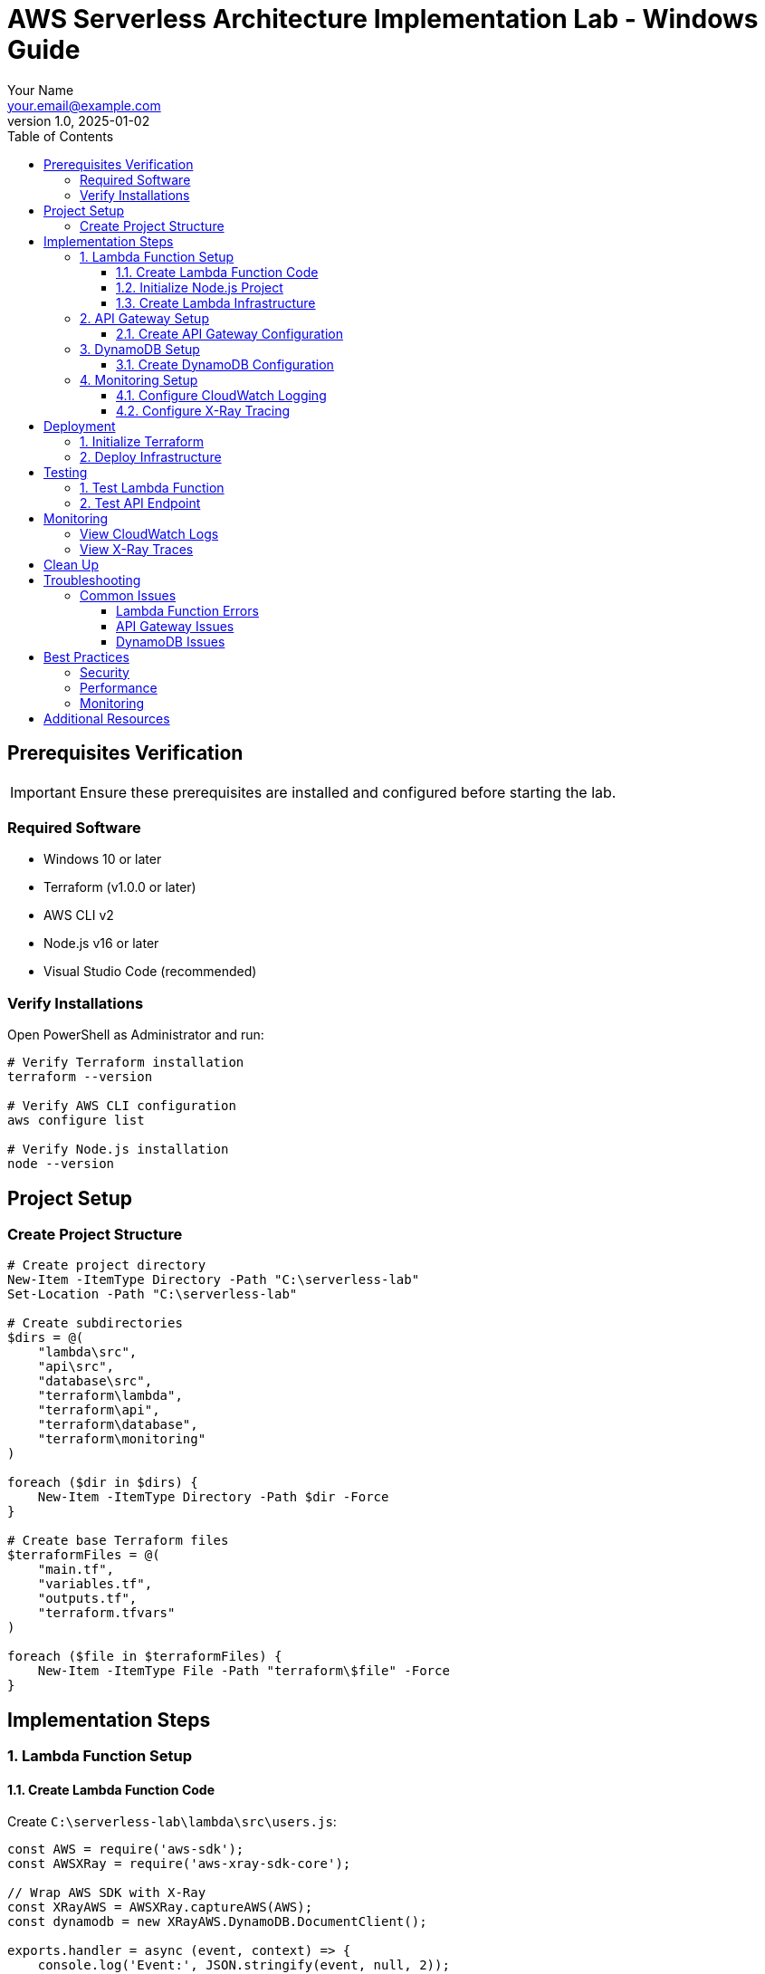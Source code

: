 = AWS Serverless Architecture Implementation Lab - Windows Guide
:author: Your Name
:email: your.email@example.com
:revnumber: 1.0
:revdate: 2025-01-02
:doctype: book
:icons: font
:toc: left
:toclevels: 4
:source-highlighter: rouge
:experimental:

== Prerequisites Verification

IMPORTANT: Ensure these prerequisites are installed and configured before starting the lab.

=== Required Software
* Windows 10 or later
* Terraform (v1.0.0 or later)
* AWS CLI v2
* Node.js v16 or later
* Visual Studio Code (recommended)

=== Verify Installations

Open PowerShell as Administrator and run:

[source,powershell]
----
# Verify Terraform installation
terraform --version

# Verify AWS CLI configuration
aws configure list

# Verify Node.js installation
node --version
----

== Project Setup

=== Create Project Structure

[source,powershell]
----
# Create project directory
New-Item -ItemType Directory -Path "C:\serverless-lab"
Set-Location -Path "C:\serverless-lab"

# Create subdirectories
$dirs = @(
    "lambda\src",
    "api\src",
    "database\src",
    "terraform\lambda",
    "terraform\api",
    "terraform\database",
    "terraform\monitoring"
)

foreach ($dir in $dirs) {
    New-Item -ItemType Directory -Path $dir -Force
}

# Create base Terraform files
$terraformFiles = @(
    "main.tf",
    "variables.tf",
    "outputs.tf",
    "terraform.tfvars"
)

foreach ($file in $terraformFiles) {
    New-Item -ItemType File -Path "terraform\$file" -Force
}
----

== Implementation Steps

=== 1. Lambda Function Setup

==== 1.1. Create Lambda Function Code

Create `C:\serverless-lab\lambda\src\users.js`:

[source,javascript]
----
const AWS = require('aws-sdk');
const AWSXRay = require('aws-xray-sdk-core');

// Wrap AWS SDK with X-Ray
const XRayAWS = AWSXRay.captureAWS(AWS);
const dynamodb = new XRayAWS.DynamoDB.DocumentClient();

exports.handler = async (event, context) => {
    console.log('Event:', JSON.stringify(event, null, 2));
    
    try {
        const segment = AWSXRay.getSegment();
        const subsegment = segment.addNewSubsegment('getUserData');
        
        const params = {
            TableName: process.env.TABLE_NAME,
            Key: {
                userId: event.pathParameters.userId
            }
        };
        
        const result = await dynamodb.get(params).promise();
        subsegment.close();
        
        return {
            statusCode: 200,
            headers: {
                'Content-Type': 'application/json'
            },
            body: JSON.stringify(result.Item || {})
        };
    } catch (error) {
        console.error('Error:', error);
        return {
            statusCode: 500,
            headers: {
                'Content-Type': 'application/json'
            },
            body: JSON.stringify({ error: 'Internal Server Error' })
        };
    }
};
----

==== 1.2. Initialize Node.js Project

[source,powershell]
----
Set-Location -Path "C:\serverless-lab\lambda"

# Initialize Node.js project
npm init -y

# Install dependencies
npm install aws-sdk aws-xray-sdk-core
----

==== 1.3. Create Lambda Infrastructure

Create `C:\serverless-lab\terraform\lambda\main.tf`:

[source,hcl]
----
# Lambda function
resource "aws_lambda_function" "users" {
    filename         = data.archive_file.lambda_zip.output_path
    function_name    = "${var.environment}-users"
    role            = aws_iam_role.lambda.arn
    handler         = "users.handler"
    runtime         = "nodejs16.x"
    memory_size     = 256
    timeout         = 30

    environment {
        variables = {
            TABLE_NAME = var.dynamodb_table_name
        }
    }

    tracing_config {
        mode = "Active"
    }

    tags = {
        Environment = var.environment
    }
}

# Lambda version
resource "aws_lambda_function_version" "users" {
    function_name = aws_lambda_function.users.function_name
    description   = "Production version"

    lifecycle {
        create_before_destroy = true
    }
}

# Lambda alias
resource "aws_lambda_alias" "users_prod" {
    name             = "prod"
    function_name    = aws_lambda_function.users.function_name
    function_version = aws_lambda_function_version.users.version
}

# Archive Lambda code
data "archive_file" "lambda_zip" {
    type        = "zip"
    source_dir  = "${path.module}/../../lambda/src"
    output_path = "${path.module}/files/lambda.zip"
}
----

=== 2. API Gateway Setup

==== 2.1. Create API Gateway Configuration

Create `C:\serverless-lab\terraform\api\main.tf`:

[source,hcl]
----
# HTTP API
resource "aws_apigatewayv2_api" "main" {
    name          = "${var.environment}-api"
    protocol_type = "HTTP"

    cors_configuration {
        allow_origins = ["*"]
        allow_methods = ["GET", "POST", "PUT", "DELETE"]
        allow_headers = ["Content-Type", "Authorization"]
        max_age      = 300
    }
}

# Stage
resource "aws_apigatewayv2_stage" "main" {
    api_id      = aws_apigatewayv2_api.main.id
    name        = "prod"
    auto_deploy = true

    access_log_settings {
        destination_arn = aws_cloudwatch_log_group.api.arn
        format = jsonencode({
            requestId     = "$context.requestId"
            ip           = "$context.identity.sourceIp"
            requestTime  = "$context.requestTime"
            httpMethod   = "$context.httpMethod"
            routeKey     = "$context.routeKey"
            status       = "$context.status"
            responseTime = "$context.responseLatency"
        })
    }
}

# Route
resource "aws_apigatewayv2_route" "users" {
    api_id    = aws_apigatewayv2_api.main.id
    route_key = "GET /users/{userId}"
    target    = "integrations/${aws_apigatewayv2_integration.lambda_users.id}"

    authorization_type = "JWT"
    authorizer_id     = aws_apigatewayv2_authorizer.cognito.id
}
----

=== 3. DynamoDB Setup

==== 3.1. Create DynamoDB Configuration

Create `C:\serverless-lab\terraform\database\main.tf`:

[source,hcl]
----
# DynamoDB table
resource "aws_dynamodb_table" "users" {
    name           = "${var.environment}-users"
    billing_mode   = "PAY_PER_REQUEST"
    hash_key       = "userId"
    stream_enabled = true
    stream_view_type = "NEW_AND_OLD_IMAGES"

    attribute {
        name = "userId"
        type = "S"
    }

    point_in_time_recovery {
        enabled = true
    }

    server_side_encryption {
        enabled = true
    }

    tags = {
        Environment = var.environment
    }
}
----

=== 4. Monitoring Setup

==== 4.1. Configure CloudWatch Logging

Create `C:\serverless-lab\terraform\monitoring\logging.tf`:

[source,hcl]
----
# Lambda logs
resource "aws_cloudwatch_log_group" "lambda" {
    name              = "/aws/lambda/${var.lambda_function_name}"
    retention_in_days = 14

    tags = {
        Environment = var.environment
    }
}

# API Gateway logs
resource "aws_cloudwatch_log_group" "api" {
    name              = "/aws/api-gateway/${var.environment}"
    retention_in_days = 14

    tags = {
        Environment = var.environment
    }
}
----

==== 4.2. Configure X-Ray Tracing

Create `C:\serverless-lab\terraform\monitoring\tracing.tf`:

[source,hcl]
----
resource "aws_xray_sampling_rule" "api_trace" {
    rule_name      = "${var.environment}-api-trace"
    priority       = 1000
    reservoir_size = 1
    fixed_rate     = 0.05
    host           = "*"
    http_method    = "*"
    service_name   = "*"
    service_type   = "*"
    url_path       = "*"
    version        = 1
}
----

== Deployment

=== 1. Initialize Terraform

Open PowerShell and navigate to the terraform directory:

[source,powershell]
----
Set-Location -Path "C:\serverless-lab\terraform"
terraform init
----

=== 2. Deploy Infrastructure

[source,powershell]
----
# Review changes
terraform plan

# Apply changes
terraform apply
----

== Testing

=== 1. Test Lambda Function

[source,powershell]
----
# Create test event JSON file
$testEvent = @{
    pathParameters = @{
        userId = "123"
    }
} | ConvertTo-Json

$testEvent | Out-File -FilePath "test-event.json"

# Invoke Lambda
aws lambda invoke `
    --function-name production-users `
    --payload file://test-event.json `
    response.json
----

=== 2. Test API Endpoint

[source,powershell]
----
# Get Cognito token
$token = aws cognito-idp initiate-auth `
    --client-id <client_id> `
    --auth-flow USER_PASSWORD_AUTH `
    --auth-parameters USERNAME=<username>,PASSWORD=<password> `
    --query 'AuthenticationResult.IdToken' `
    --output text

# Test API endpoint
$apiUrl = "<api_endpoint>/users/123"
$headers = @{
    "Authorization" = "Bearer $token"
}

Invoke-RestMethod -Uri $apiUrl -Headers $headers -Method Get
----

== Monitoring

=== View CloudWatch Logs

1. Open AWS Management Console
2. Navigate to CloudWatch -> Log groups
3. Check logs in:
   * `/aws/lambda/production-users`
   * `/aws/api-gateway/production`

=== View X-Ray Traces

1. Open AWS Management Console
2. Navigate to X-Ray -> Traces
3. Filter traces by:
   * Service name
   * Time range
   * Error status

== Clean Up

[source,powershell]
----
Set-Location -Path "C:\serverless-lab\terraform"
terraform destroy
----

== Troubleshooting

=== Common Issues

==== Lambda Function Errors
* Check CloudWatch logs for detailed error messages
* Verify IAM roles and permissions
* Ensure Lambda function timeout is sufficient

==== API Gateway Issues
* Verify API endpoint URL
* Check CORS configuration
* Validate authorization token

==== DynamoDB Issues
* Verify table structure
* Check IAM permissions
* Monitor read/write capacity

== Best Practices

=== Security
* Use least privilege IAM roles
* Enable encryption at rest
* Implement proper authentication

=== Performance
* Optimize Lambda memory allocation
* Use DynamoDB indexes effectively
* Monitor and adjust capacity

=== Monitoring
* Set up proper logging
* Configure alerts
* Use X-Ray for tracing

== Additional Resources

* link:https://docs.aws.amazon.com/lambda/latest/dg/welcome.html[AWS Lambda Documentation]
* link:https://docs.aws.amazon.com/apigateway/latest/developerguide/welcome.html[API Gateway Developer Guide]
* link:https://docs.aws.amazon.com/amazondynamodb/latest/developerguide/Introduction.html[DynamoDB Developer Guide]
* link:https://registry.terraform.io/providers/hashicorp/aws/latest/docs[Terraform AWS Provider Documentation]
